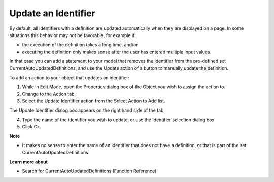 

.. _Button_Action_Update_an_Identifier:


Update an Identifier
====================

By default, all identifiers with a definition are updated automatically when they are displayed on a page. In some situations this behavior may not be favorable, for example if:

*	the execution of the definition takes a long time, and/or
*	executing the definition only makes sense after the user has entered multiple input values.

In that case you can add a statement to your model that removes the identifier from the pre-defined set CurrentAutoUpdatedDefinitions, and use the Update action of a button to manually update the definition.





To add an action to your object that updates an identifier:


1.	While in Edit Mode, open the Properties dialog box of the Object you wish to assign the action to.


2.	Change to the Action tab.


3.	Select the Update Identifier action from the Select Action to Add list.


The Update Identifier dialog box appears on the right hand side of the tab


4.	Type the name of the identifier you wish to update, or use the Identifier selection dialog box.


5.	Click Ok.





**Note** 

*	It makes no sense to enter the name of an identifier that does not have a definition, or that is part of the set CurrentAutoUpdatedDefinitions.




**Learn more about** 

*	 Search for CurrentAutoUpdatedDefinitions (Function Reference)






